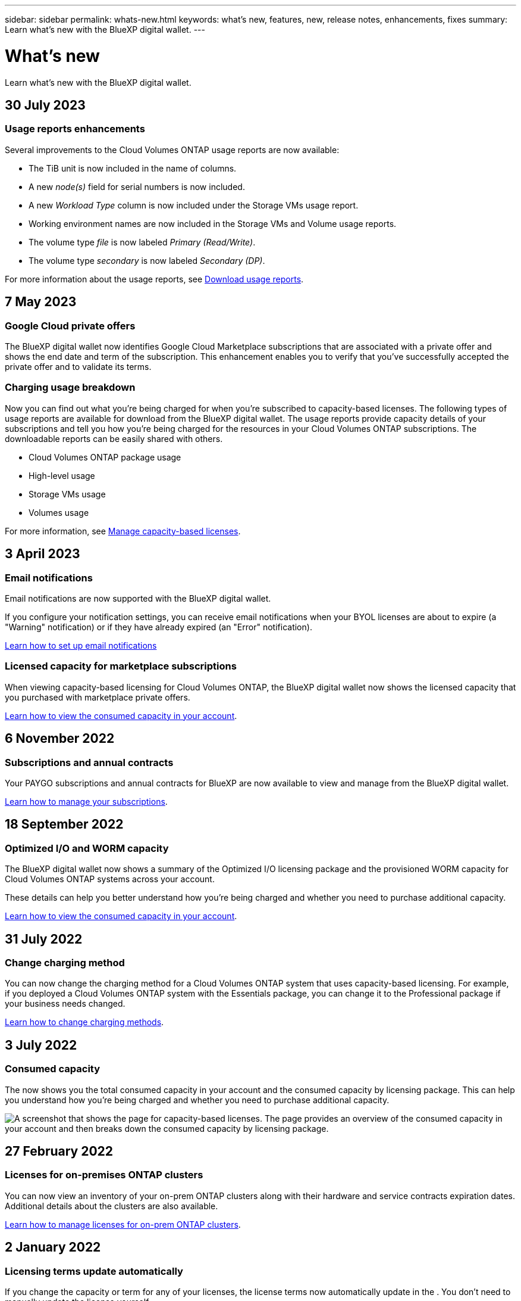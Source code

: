 ---
sidebar: sidebar
permalink: whats-new.html
keywords: what's new, features, new, release notes, enhancements, fixes
summary: Learn what's new with the BlueXP digital wallet.
---

= What's new
:hardbreaks:
:nofooter:
:icons: font
:linkattrs:
:imagesdir: ./media/

[.lead]
Learn what's new with the BlueXP digital wallet.
//All links and images must use the absolute URL.

//tag::whats-new[]
== 30 July 2023

=== Usage reports enhancements

Several improvements to the Cloud Volumes ONTAP usage reports are now available:

* The TiB unit is now included in the name of columns.
* A new _node(s)_ field for serial numbers is now included.
* A new _Workload Type_ column is now included under the Storage VMs usage report.
* Working environment names are now included in the Storage VMs and Volume usage reports.
* The volume type _file_ is now labeled _Primary (Read/Write)_.
* The volume type _secondary_ is now labeled _Secondary (DP)_. 

For more information about the usage reports, see https://docs.netapp.com/us-en/bluexp-cloud-volumes-ontap/task-manage-capacity-licenses.html#download-usage-reports[Download usage reports^].

== 7 May 2023

=== Google Cloud private offers

The BlueXP digital wallet now identifies Google Cloud Marketplace subscriptions that are associated with a private offer and shows the end date and term of the subscription. This enhancement enables you to verify that you've successfully accepted the private offer and to validate its terms.

=== Charging usage breakdown

Now you can find out what you're being charged for when you're subscribed to capacity-based licenses. The following types of usage reports are available for download from the BlueXP digital wallet. The usage reports provide capacity details of your subscriptions and tell you how you're being charged for the resources in your Cloud Volumes ONTAP subscriptions. The downloadable reports can be easily shared with others.

* Cloud Volumes ONTAP package usage
* High-level usage 
* Storage VMs usage
* Volumes usage

For more information, see link:https://docs.netapp.com/us-en/bluexp-digital-wallet/task-manage-capacity-licenses.html[Manage capacity-based licenses].

== 3 April 2023

=== Email notifications

Email notifications are now supported with the BlueXP digital wallet. 

If you configure your notification settings, you can receive email notifications when your BYOL licenses are about to expire (a "Warning" notification) or if they have already expired (an "Error" notification).

https://docs.netapp.com/us-en/bluexp-setup-admin/task-monitor-cm-operations.html[Learn how to set up email notifications^]

=== Licensed capacity for marketplace subscriptions

When viewing capacity-based licensing for Cloud Volumes ONTAP, the BlueXP digital wallet now shows the licensed capacity that you purchased with marketplace private offers.

https://docs.netapp.com/us-en/bluexp-digital-wallet/task-manage-capacity-licenses.html[Learn how to view the consumed capacity in your account].
//end::whats-new[]

== 6 November 2022

=== Subscriptions and annual contracts

Your PAYGO subscriptions and annual contracts for BlueXP are now available to view and manage from the BlueXP digital wallet.

https://docs.netapp.com/us-en/bluexp-digital-wallet/task-manage-subscriptions.html[Learn how to manage your subscriptions].

== 18 September 2022

=== Optimized I/O and WORM capacity

The BlueXP digital wallet now shows a summary of the Optimized I/O licensing package and the provisioned WORM capacity for Cloud Volumes ONTAP systems across your account.

These details can help you better understand how you're being charged and whether you need to purchase additional capacity.

https://docs.netapp.com/us-en/bluexp-digital-wallet/task-manage-capacity-licenses.html[Learn how to view the consumed capacity in your account].

== 31 July 2022

=== Change charging method

You can now change the charging method for a Cloud Volumes ONTAP system that uses capacity-based licensing. For example, if you deployed a Cloud Volumes ONTAP system with the Essentials package, you can change it to the Professional package if your business needs changed.

https://docs.netapp.com/us-en/bluexp-digital-wallet/task-manage-capacity-licenses.html[Learn how to change charging methods].

== 3 July 2022

=== Consumed capacity

The  now shows you the total consumed capacity in your account and the consumed capacity by licensing package. This can help you understand how you're being charged and whether you need to purchase additional capacity.

image:https://raw.githubusercontent.com/NetAppDocs/bluexp-cloud-volumes-ontap/main/media/screenshot-digital-wallet-summary.png["A screenshot that shows the  page for capacity-based licenses. The page provides an overview of the consumed capacity in your account and then breaks down the consumed capacity by licensing package."]

== 27 February 2022

=== Licenses for on-premises ONTAP clusters

You can now view an inventory of your on-prem ONTAP clusters along with their hardware and service contracts expiration dates. Additional details about the clusters are also available.

https://docs.netapp.com/us-en/bluexp-digital-wallet/task-manage-on-prem-clusters.html[Learn how to manage licenses for on-prem ONTAP clusters].

== 2 January 2022

=== Licensing terms update automatically

If you change the capacity or term for any of your licenses, the license terms now automatically update in the . You don't need to manually update the license yourself.

The automatic license update works with all types of Cloud Volumes ONTAP licenses and all licenses for data services.